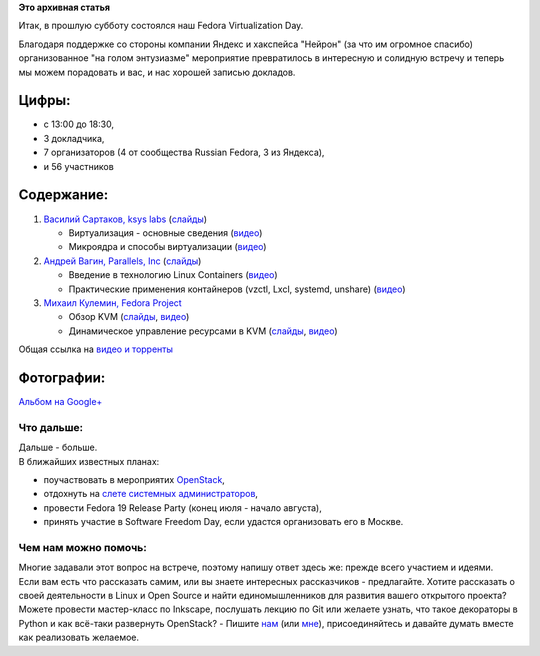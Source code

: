 .. title: Итоги Fedora Virtualization Day
.. slug: Итоги-fedora-virtualization-day
.. date: 2013-06-04 11:41:24
.. tags:
.. category:
.. link:
.. description:
.. type: text
.. author: bookwar

**Это архивная статья**


Итак, в прошлую субботу состоялся наш Fedora Virtualization Day.

Благодаря поддержке со стороны компании Яндекс и хакспейса "Нейрон" (за
что им огромное спасибо) организованное "на голом энтузиазме"
мероприятие превратилось в интересную и солидную встречу и теперь мы
можем порадовать и вас, и нас хорошей записью докладов.


Цифры:
^^^^^^

-  с 13:00 до 18:30,
-  3 докладчика,
-  7 организаторов (4 от сообщества Russian Fedora, 3 из Яндекса),
-  и 56 участников

Содержание:
^^^^^^^^^^^

#. `Василий Сартаков, ksys labs <https://github.com/sartakov>`__
   (`слайды </sites/default/files/pulse/sartakov-virtualization.pdf>`__)

   -  Виртуализация - основные сведения
      (`видео <http://mirror.yandex.ru/fedora/russianfedora/video/FedoraVirtualizationDay/01-Sartakov-Part1.webm>`__)
   -  Микроядра и способы виртуализации
      (`видео <http://mirror.yandex.ru/fedora/russianfedora/video/FedoraVirtualizationDay/02-Sartakov-Part2.webm>`__)

#. `Андрей Вагин, Parallels,
   Inc <https://plus.google.com/115065910381489598519/about>`__
   (`слайды </sites/default/files/pulse/vagin-linux-containers.pdf>`__)

   -  Введение в технологию Linux Containers
      (`видео <http://mirror.yandex.ru/fedora/russianfedora/video/FedoraVirtualizationDay/03-Wagin-Part1.webm>`__)
   -  Практические применения контайнеров (vzctl, Lxcl, systemd,
      unshare)
      (`видео <http://mirror.yandex.ru/fedora/russianfedora/video/FedoraVirtualizationDay/04-Wagin-Part2.webm>`__)

#. `Михаил Кулемин, Fedora
   Project <https://fedoraproject.org/wiki/User:Mkulemin>`__

   -  Обзор KVM
      (`слайды </sites/default/files/pulse/kulemin-KVM.pdf>`__,
      `видео <http://mirror.yandex.ru/fedora/russianfedora/video/FedoraVirtualizationDay/05-Kulemin-Part1.webm>`__)
   -  Динамическое управление ресурсами в KVM
      (`слайды </sites/default/files/pulse/kulemin-KVM-dyn_res.pdf>`__,
      `видео <http://mirror.yandex.ru/fedora/russianfedora/video/FedoraVirtualizationDay/06-Kulemin-Part2.webm>`__)

Общая ссылка на `видео и
торренты <http://mirror.yandex.ru/fedora/russianfedora/video/FedoraVirtualizationDay/>`__

Фотографии:
^^^^^^^^^^^

`Альбом на
Google+ <https://plus.google.com/events/gallery/c1q4kdmcek744r3seo9fdfs4dck>`__

Что дальше:
'''''''''''

| Дальше - больше.

| В ближайших известных планах:

-  поучаствовать в мероприятих `OpenStack <http://openstack.ru>`__,
-  отдохнуть на `слете системных
   администраторов <http://sletadminov.ru/>`__,
-  провести Fedora 19 Release Party (конец июля - начало августа),
-  принять участие в Software Freedom Day, если удастся организовать его
   в Москве.


Чем нам можно помочь:
'''''''''''''''''''''

| Многие задавали этот вопрос на встрече, поэтому напишу ответ здесь же:
  прежде всего участием и идеями.

| Если вам есть что рассказать самим, или вы знаете интересных
  рассказчиков - предлагайте. Хотите рассказать о своей деятельности в
  Linux и Open Source и найти единомышленников для развития вашего
  открытого проекта? Можете провести мастер-класс по Inkscape, послушать
  лекцию по Git или желаете узнать, что такое декораторы в Python и как
  всё-таки развернуть OpenStack? - Пишите
  `нам <https://fedoraproject.org/wiki/Russian_Fedora/ru>`__ (или
  `мне <https://fedoraproject.org/wiki/User:Bookwar>`__),
  присоединяйтесь и давайте думать вместе как реализовать желаемое.

